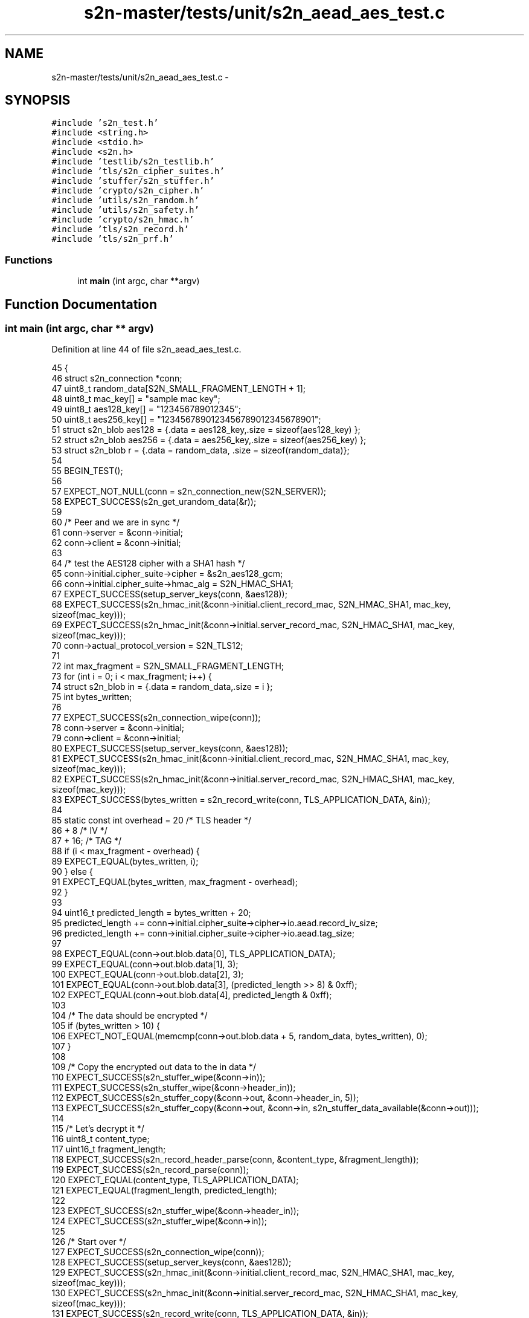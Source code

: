 .TH "s2n-master/tests/unit/s2n_aead_aes_test.c" 3 "Fri Aug 19 2016" "s2n-doxygen-full" \" -*- nroff -*-
.ad l
.nh
.SH NAME
s2n-master/tests/unit/s2n_aead_aes_test.c \- 
.SH SYNOPSIS
.br
.PP
\fC#include 's2n_test\&.h'\fP
.br
\fC#include <string\&.h>\fP
.br
\fC#include <stdio\&.h>\fP
.br
\fC#include <s2n\&.h>\fP
.br
\fC#include 'testlib/s2n_testlib\&.h'\fP
.br
\fC#include 'tls/s2n_cipher_suites\&.h'\fP
.br
\fC#include 'stuffer/s2n_stuffer\&.h'\fP
.br
\fC#include 'crypto/s2n_cipher\&.h'\fP
.br
\fC#include 'utils/s2n_random\&.h'\fP
.br
\fC#include 'utils/s2n_safety\&.h'\fP
.br
\fC#include 'crypto/s2n_hmac\&.h'\fP
.br
\fC#include 'tls/s2n_record\&.h'\fP
.br
\fC#include 'tls/s2n_prf\&.h'\fP
.br

.SS "Functions"

.in +1c
.ti -1c
.RI "int \fBmain\fP (int argc, char **argv)"
.br
.in -1c
.SH "Function Documentation"
.PP 
.SS "int main (int argc, char ** argv)"

.PP
Definition at line 44 of file s2n_aead_aes_test\&.c\&.
.PP
.nf
45 {
46     struct s2n_connection *conn;
47     uint8_t random_data[S2N_SMALL_FRAGMENT_LENGTH + 1];
48     uint8_t mac_key[] = "sample mac key";
49     uint8_t aes128_key[] = "123456789012345";
50     uint8_t aes256_key[] = "1234567890123456789012345678901";
51     struct s2n_blob aes128 = {\&.data = aes128_key,\&.size = sizeof(aes128_key) };
52     struct s2n_blob aes256 = {\&.data = aes256_key,\&.size = sizeof(aes256_key) };
53     struct s2n_blob r = {\&.data = random_data, \&.size = sizeof(random_data)};
54 
55     BEGIN_TEST();
56 
57     EXPECT_NOT_NULL(conn = s2n_connection_new(S2N_SERVER));
58     EXPECT_SUCCESS(s2n_get_urandom_data(&r));
59 
60     /* Peer and we are in sync */
61     conn->server = &conn->initial;
62     conn->client = &conn->initial;
63 
64     /* test the AES128 cipher with a SHA1 hash */
65     conn->initial\&.cipher_suite->cipher = &s2n_aes128_gcm;
66     conn->initial\&.cipher_suite->hmac_alg = S2N_HMAC_SHA1;
67     EXPECT_SUCCESS(setup_server_keys(conn, &aes128));
68     EXPECT_SUCCESS(s2n_hmac_init(&conn->initial\&.client_record_mac, S2N_HMAC_SHA1, mac_key, sizeof(mac_key)));
69     EXPECT_SUCCESS(s2n_hmac_init(&conn->initial\&.server_record_mac, S2N_HMAC_SHA1, mac_key, sizeof(mac_key)));
70     conn->actual_protocol_version = S2N_TLS12;
71 
72     int max_fragment = S2N_SMALL_FRAGMENT_LENGTH;
73     for (int i = 0; i < max_fragment; i++) {
74         struct s2n_blob in = {\&.data = random_data,\&.size = i };
75         int bytes_written;
76 
77         EXPECT_SUCCESS(s2n_connection_wipe(conn));
78         conn->server = &conn->initial;
79         conn->client = &conn->initial;
80         EXPECT_SUCCESS(setup_server_keys(conn, &aes128));
81         EXPECT_SUCCESS(s2n_hmac_init(&conn->initial\&.client_record_mac, S2N_HMAC_SHA1, mac_key, sizeof(mac_key)));
82         EXPECT_SUCCESS(s2n_hmac_init(&conn->initial\&.server_record_mac, S2N_HMAC_SHA1, mac_key, sizeof(mac_key)));
83         EXPECT_SUCCESS(bytes_written = s2n_record_write(conn, TLS_APPLICATION_DATA, &in));
84 
85         static const int overhead = 20 /* TLS header */
86             + 8   /* IV */
87             + 16; /* TAG */
88         if (i < max_fragment - overhead) {
89             EXPECT_EQUAL(bytes_written, i);
90         } else {
91             EXPECT_EQUAL(bytes_written, max_fragment - overhead);
92         }
93 
94         uint16_t predicted_length = bytes_written + 20;
95         predicted_length += conn->initial\&.cipher_suite->cipher->io\&.aead\&.record_iv_size;
96         predicted_length += conn->initial\&.cipher_suite->cipher->io\&.aead\&.tag_size;
97 
98         EXPECT_EQUAL(conn->out\&.blob\&.data[0], TLS_APPLICATION_DATA);
99         EXPECT_EQUAL(conn->out\&.blob\&.data[1], 3);
100         EXPECT_EQUAL(conn->out\&.blob\&.data[2], 3);
101         EXPECT_EQUAL(conn->out\&.blob\&.data[3], (predicted_length >> 8) & 0xff);
102         EXPECT_EQUAL(conn->out\&.blob\&.data[4], predicted_length & 0xff);
103 
104         /* The data should be encrypted */
105         if (bytes_written > 10) {
106             EXPECT_NOT_EQUAL(memcmp(conn->out\&.blob\&.data + 5, random_data, bytes_written), 0);
107         }
108 
109         /* Copy the encrypted out data to the in data */
110         EXPECT_SUCCESS(s2n_stuffer_wipe(&conn->in));
111         EXPECT_SUCCESS(s2n_stuffer_wipe(&conn->header_in));
112         EXPECT_SUCCESS(s2n_stuffer_copy(&conn->out, &conn->header_in, 5));
113         EXPECT_SUCCESS(s2n_stuffer_copy(&conn->out, &conn->in, s2n_stuffer_data_available(&conn->out)));
114 
115         /* Let's decrypt it */
116         uint8_t content_type;
117         uint16_t fragment_length;
118         EXPECT_SUCCESS(s2n_record_header_parse(conn, &content_type, &fragment_length));
119         EXPECT_SUCCESS(s2n_record_parse(conn));
120         EXPECT_EQUAL(content_type, TLS_APPLICATION_DATA);
121         EXPECT_EQUAL(fragment_length, predicted_length);
122 
123         EXPECT_SUCCESS(s2n_stuffer_wipe(&conn->header_in));
124         EXPECT_SUCCESS(s2n_stuffer_wipe(&conn->in));
125 
126         /* Start over */
127         EXPECT_SUCCESS(s2n_connection_wipe(conn));
128         EXPECT_SUCCESS(setup_server_keys(conn, &aes128));
129         EXPECT_SUCCESS(s2n_hmac_init(&conn->initial\&.client_record_mac, S2N_HMAC_SHA1, mac_key, sizeof(mac_key)));
130         EXPECT_SUCCESS(s2n_hmac_init(&conn->initial\&.server_record_mac, S2N_HMAC_SHA1, mac_key, sizeof(mac_key)));
131         EXPECT_SUCCESS(s2n_record_write(conn, TLS_APPLICATION_DATA, &in));
132 
133         /* Now lets corrupt some data and ensure the tests pass */
134         /* Copy the encrypted out data to the in data */
135         EXPECT_SUCCESS(s2n_stuffer_wipe(&conn->in));
136         EXPECT_SUCCESS(s2n_stuffer_wipe(&conn->header_in));
137         EXPECT_SUCCESS(s2n_stuffer_copy(&conn->out, &conn->header_in, 5));
138         EXPECT_SUCCESS(s2n_stuffer_copy(&conn->out, &conn->in, s2n_stuffer_data_available(&conn->out)));
139 
140         /* Tamper the protocol version in the header, and ensure decryption fails, as we use this in the AAD */
141         conn->in\&.blob\&.data[2] = 2;
142         EXPECT_SUCCESS(s2n_record_header_parse(conn, &content_type, &fragment_length));
143         EXPECT_FAILURE(s2n_record_parse(conn));
144         EXPECT_EQUAL(content_type, TLS_APPLICATION_DATA);
145 
146         EXPECT_SUCCESS(s2n_stuffer_wipe(&conn->header_in));
147         EXPECT_SUCCESS(s2n_stuffer_wipe(&conn->in));
148 
149         /* Tamper with the IV and ensure decryption fails */
150         for (int j = 0; j < S2N_TLS_GCM_IV_LEN; j++) {
151             EXPECT_SUCCESS(s2n_connection_wipe(conn));
152             EXPECT_SUCCESS(setup_server_keys(conn, &aes128));
153             EXPECT_SUCCESS(s2n_hmac_init(&conn->initial\&.client_record_mac, S2N_HMAC_SHA1, mac_key, sizeof(mac_key)));
154             EXPECT_SUCCESS(s2n_hmac_init(&conn->initial\&.server_record_mac, S2N_HMAC_SHA1, mac_key, sizeof(mac_key)));
155             EXPECT_SUCCESS(s2n_record_write(conn, TLS_APPLICATION_DATA, &in));
156 
157             /* Copy the encrypted out data to the in data */
158             EXPECT_SUCCESS(s2n_stuffer_wipe(&conn->in));
159             EXPECT_SUCCESS(s2n_stuffer_wipe(&conn->header_in));
160             EXPECT_SUCCESS(s2n_stuffer_copy(&conn->out, &conn->header_in, 5));
161             EXPECT_SUCCESS(s2n_stuffer_copy(&conn->out, &conn->in, s2n_stuffer_data_available(&conn->out)));
162             conn->in\&.blob\&.data[5 + j] ++;
163             EXPECT_SUCCESS(s2n_record_header_parse(conn, &content_type, &fragment_length));
164             EXPECT_FAILURE(s2n_record_parse(conn));
165             EXPECT_EQUAL(content_type, TLS_APPLICATION_DATA);
166 
167             EXPECT_SUCCESS(s2n_stuffer_wipe(&conn->header_in));
168             EXPECT_SUCCESS(s2n_stuffer_wipe(&conn->in));
169         }
170 
171         /* Tamper with the TAG and ensure decryption fails */
172         for (int j = 0; j < S2N_TLS_GCM_TAG_LEN; j++) {
173             EXPECT_SUCCESS(s2n_connection_wipe(conn));
174             EXPECT_SUCCESS(setup_server_keys(conn, &aes128));
175             EXPECT_SUCCESS(s2n_hmac_init(&conn->initial\&.client_record_mac, S2N_HMAC_SHA1, mac_key, sizeof(mac_key)));
176             EXPECT_SUCCESS(s2n_hmac_init(&conn->initial\&.server_record_mac, S2N_HMAC_SHA1, mac_key, sizeof(mac_key)));
177             EXPECT_SUCCESS(s2n_record_write(conn, TLS_APPLICATION_DATA, &in));
178 
179             /* Copy the encrypted out data to the in data */
180             EXPECT_SUCCESS(s2n_stuffer_wipe(&conn->in));
181             EXPECT_SUCCESS(s2n_stuffer_wipe(&conn->header_in));
182             EXPECT_SUCCESS(s2n_stuffer_copy(&conn->out, &conn->header_in, 5));
183             EXPECT_SUCCESS(s2n_stuffer_copy(&conn->out, &conn->in, s2n_stuffer_data_available(&conn->out)));
184             conn->in\&.blob\&.data[s2n_stuffer_data_available(&conn->in) - j - 1] ++;
185             EXPECT_SUCCESS(s2n_record_header_parse(conn, &content_type, &fragment_length));
186             EXPECT_FAILURE(s2n_record_parse(conn));
187             EXPECT_EQUAL(content_type, TLS_APPLICATION_DATA);
188 
189             EXPECT_SUCCESS(s2n_stuffer_wipe(&conn->header_in));
190             EXPECT_SUCCESS(s2n_stuffer_wipe(&conn->in));
191         }
192 
193         /* Tamper with the ciphertext and ensure decryption fails */
194         for (int j = 0; j < i - S2N_TLS_GCM_TAG_LEN; j++) {
195             EXPECT_SUCCESS(s2n_connection_wipe(conn));
196             EXPECT_SUCCESS(setup_server_keys(conn, &aes128));
197             EXPECT_SUCCESS(s2n_hmac_init(&conn->initial\&.client_record_mac, S2N_HMAC_SHA1, mac_key, sizeof(mac_key)));
198             EXPECT_SUCCESS(s2n_hmac_init(&conn->initial\&.server_record_mac, S2N_HMAC_SHA1, mac_key, sizeof(mac_key)));
199             EXPECT_SUCCESS(s2n_record_write(conn, TLS_APPLICATION_DATA, &in));
200 
201             /* Copy the encrypted out data to the in data */
202             EXPECT_SUCCESS(s2n_stuffer_wipe(&conn->in));
203             EXPECT_SUCCESS(s2n_stuffer_wipe(&conn->header_in));
204             EXPECT_SUCCESS(s2n_stuffer_copy(&conn->out, &conn->header_in, 5));
205             EXPECT_SUCCESS(s2n_stuffer_copy(&conn->out, &conn->in, s2n_stuffer_data_available(&conn->out)));
206             conn->in\&.blob\&.data[S2N_TLS_GCM_IV_LEN + j]++;
207             EXPECT_SUCCESS(s2n_record_header_parse(conn, &content_type, &fragment_length));
208             EXPECT_FAILURE(s2n_record_parse(conn));
209             EXPECT_EQUAL(content_type, TLS_APPLICATION_DATA);
210 
211             EXPECT_SUCCESS(s2n_stuffer_wipe(&conn->header_in));
212             EXPECT_SUCCESS(s2n_stuffer_wipe(&conn->in));
213         }
214     }
215     EXPECT_SUCCESS(conn->initial\&.cipher_suite->cipher->destroy_key(&conn->initial\&.server_key));
216     EXPECT_SUCCESS(conn->initial\&.cipher_suite->cipher->destroy_key(&conn->initial\&.client_key));
217     EXPECT_SUCCESS(s2n_connection_free(conn));
218 
219     /* test the AES256 cipher with a SHA1 hash */
220     EXPECT_NOT_NULL(conn = s2n_connection_new(S2N_SERVER));
221     conn->initial\&.cipher_suite->cipher = &s2n_aes256_gcm;
222     conn->initial\&.cipher_suite->hmac_alg = S2N_HMAC_SHA1;
223     EXPECT_SUCCESS(setup_server_keys(conn, &aes256));
224     EXPECT_SUCCESS(s2n_hmac_init(&conn->initial\&.client_record_mac, S2N_HMAC_SHA1, mac_key, sizeof(mac_key)));
225     EXPECT_SUCCESS(s2n_hmac_init(&conn->initial\&.server_record_mac, S2N_HMAC_SHA1, mac_key, sizeof(mac_key)));
226     conn->actual_protocol_version = S2N_TLS12;
227 
228     for (int i = 0; i <= max_fragment + 1; i++) {
229         struct s2n_blob in = {\&.data = random_data,\&.size = i };
230         int bytes_written;
231 
232         EXPECT_SUCCESS(s2n_connection_wipe(conn));
233         conn->initial\&.cipher_suite->cipher = &s2n_aes256_gcm;
234         EXPECT_SUCCESS(setup_server_keys(conn, &aes256));
235         EXPECT_SUCCESS(s2n_hmac_init(&conn->initial\&.client_record_mac, S2N_HMAC_SHA1, mac_key, sizeof(mac_key)));
236         EXPECT_SUCCESS(s2n_hmac_init(&conn->initial\&.server_record_mac, S2N_HMAC_SHA1, mac_key, sizeof(mac_key)));
237         conn->actual_protocol_version = S2N_TLS12;
238         EXPECT_SUCCESS(bytes_written = s2n_record_write(conn, TLS_APPLICATION_DATA, &in));
239 
240         static const int overhead = 20 /* TLS header */
241             + 8   /* IV */
242             + 16; /* TAG */
243         if (i < max_fragment - overhead) {
244             EXPECT_EQUAL(bytes_written, i);
245         } else {
246             EXPECT_EQUAL(bytes_written, max_fragment - overhead);
247         }
248 
249         uint16_t predicted_length = bytes_written + 20;
250         predicted_length += conn->initial\&.cipher_suite->cipher->io\&.aead\&.record_iv_size;
251         predicted_length += conn->initial\&.cipher_suite->cipher->io\&.aead\&.tag_size;
252 
253         EXPECT_EQUAL(conn->out\&.blob\&.data[0], TLS_APPLICATION_DATA);
254         EXPECT_EQUAL(conn->out\&.blob\&.data[1], 3);
255         EXPECT_EQUAL(conn->out\&.blob\&.data[2], 3);
256         EXPECT_EQUAL(conn->out\&.blob\&.data[3], (predicted_length >> 8) & 0xff);
257         EXPECT_EQUAL(conn->out\&.blob\&.data[4], predicted_length & 0xff);
258 
259         /* The data should be encrypted */
260         if (bytes_written > 10) {
261             EXPECT_NOT_EQUAL(memcmp(conn->out\&.blob\&.data + 5, random_data, bytes_written), 0);
262         }
263 
264         /* Copy the encrypted out data to the in data */
265         EXPECT_SUCCESS(s2n_stuffer_wipe(&conn->in));
266         EXPECT_SUCCESS(s2n_stuffer_wipe(&conn->header_in));
267         EXPECT_SUCCESS(s2n_stuffer_copy(&conn->out, &conn->header_in, 5));
268         EXPECT_SUCCESS(s2n_stuffer_copy(&conn->out, &conn->in, s2n_stuffer_data_available(&conn->out)));
269 
270         /* Let's decrypt it */
271         uint8_t content_type;
272         uint16_t fragment_length;
273         EXPECT_SUCCESS(s2n_record_header_parse(conn, &content_type, &fragment_length));
274         EXPECT_SUCCESS(s2n_record_parse(conn));
275         EXPECT_EQUAL(content_type, TLS_APPLICATION_DATA);
276         EXPECT_EQUAL(fragment_length, predicted_length);
277 
278         EXPECT_SUCCESS(s2n_stuffer_wipe(&conn->header_in));
279         EXPECT_SUCCESS(s2n_stuffer_wipe(&conn->in));
280 
281         EXPECT_SUCCESS(s2n_connection_wipe(conn));
282         conn->initial\&.cipher_suite->cipher = &s2n_aes256_gcm;
283         EXPECT_SUCCESS(setup_server_keys(conn, &aes256));
284         EXPECT_SUCCESS(s2n_hmac_init(&conn->initial\&.client_record_mac, S2N_HMAC_SHA1, mac_key, sizeof(mac_key)));
285         EXPECT_SUCCESS(s2n_hmac_init(&conn->initial\&.server_record_mac, S2N_HMAC_SHA1, mac_key, sizeof(mac_key)));
286         conn->actual_protocol_version = S2N_TLS12;
287         EXPECT_SUCCESS(s2n_record_write(conn, TLS_APPLICATION_DATA, &in));
288 
289         /* Now lets corrupt some data and ensure the tests pass */
290         /* Copy the encrypted out data to the in data */
291         EXPECT_SUCCESS(s2n_stuffer_wipe(&conn->in));
292         EXPECT_SUCCESS(s2n_stuffer_wipe(&conn->header_in));
293         EXPECT_SUCCESS(s2n_stuffer_copy(&conn->out, &conn->header_in, 5));
294         EXPECT_SUCCESS(s2n_stuffer_copy(&conn->out, &conn->in, s2n_stuffer_data_available(&conn->out)));
295 
296         /* Tamper with the protocol version in the header, and ensure decryption fails, as we use this in the AAD */
297         conn->in\&.blob\&.data[2] = 2;
298         EXPECT_SUCCESS(s2n_record_header_parse(conn, &content_type, &fragment_length));
299         EXPECT_FAILURE(s2n_record_parse(conn));
300         EXPECT_EQUAL(content_type, TLS_APPLICATION_DATA);
301 
302         EXPECT_SUCCESS(s2n_stuffer_wipe(&conn->header_in));
303         EXPECT_SUCCESS(s2n_stuffer_wipe(&conn->in));
304 
305         /* Tamper with the IV and ensure decryption fails */
306         for (int j = 0; j < S2N_TLS_GCM_IV_LEN; j++) {
307             EXPECT_SUCCESS(s2n_connection_wipe(conn));
308             conn->initial\&.cipher_suite->cipher = &s2n_aes256_gcm;
309             EXPECT_SUCCESS(setup_server_keys(conn, &aes256));
310             EXPECT_SUCCESS(s2n_hmac_init(&conn->initial\&.client_record_mac, S2N_HMAC_SHA1, mac_key, sizeof(mac_key)));
311             EXPECT_SUCCESS(s2n_hmac_init(&conn->initial\&.server_record_mac, S2N_HMAC_SHA1, mac_key, sizeof(mac_key)));
312             conn->actual_protocol_version = S2N_TLS12;
313             EXPECT_SUCCESS(s2n_record_write(conn, TLS_APPLICATION_DATA, &in));
314 
315             /* Copy the encrypted out data to the in data */
316             EXPECT_SUCCESS(s2n_stuffer_wipe(&conn->in));
317             EXPECT_SUCCESS(s2n_stuffer_wipe(&conn->header_in));
318             EXPECT_SUCCESS(s2n_stuffer_copy(&conn->out, &conn->header_in, 5));
319             EXPECT_SUCCESS(s2n_stuffer_copy(&conn->out, &conn->in, s2n_stuffer_data_available(&conn->out)));
320             conn->in\&.blob\&.data[5 + j] ++;
321             EXPECT_SUCCESS(s2n_record_header_parse(conn, &content_type, &fragment_length));
322             EXPECT_FAILURE(s2n_record_parse(conn));
323             EXPECT_EQUAL(content_type, TLS_APPLICATION_DATA);
324 
325             EXPECT_SUCCESS(s2n_stuffer_wipe(&conn->header_in));
326             EXPECT_SUCCESS(s2n_stuffer_wipe(&conn->in));
327         }
328 
329         /* Tamper with the TAG and ensure decryption fails */
330         for (int j = 0; j < S2N_TLS_GCM_TAG_LEN; j++) {
331             EXPECT_SUCCESS(s2n_connection_wipe(conn));
332             conn->initial\&.cipher_suite->cipher = &s2n_aes256_gcm;
333             EXPECT_SUCCESS(setup_server_keys(conn, &aes256));
334             EXPECT_SUCCESS(s2n_hmac_init(&conn->initial\&.client_record_mac, S2N_HMAC_SHA1, mac_key, sizeof(mac_key)));
335             EXPECT_SUCCESS(s2n_hmac_init(&conn->initial\&.server_record_mac, S2N_HMAC_SHA1, mac_key, sizeof(mac_key)));
336             conn->actual_protocol_version = S2N_TLS12;
337             EXPECT_SUCCESS(s2n_record_write(conn, TLS_APPLICATION_DATA, &in));
338 
339             /* Copy the encrypted out data to the in data */
340             EXPECT_SUCCESS(s2n_stuffer_wipe(&conn->in));
341             EXPECT_SUCCESS(s2n_stuffer_wipe(&conn->header_in));
342             EXPECT_SUCCESS(s2n_stuffer_copy(&conn->out, &conn->header_in, 5));
343             EXPECT_SUCCESS(s2n_stuffer_copy(&conn->out, &conn->in, s2n_stuffer_data_available(&conn->out)));
344             conn->in\&.blob\&.data[s2n_stuffer_data_available(&conn->in) - j - 1] ++;
345             EXPECT_SUCCESS(s2n_record_header_parse(conn, &content_type, &fragment_length));
346             EXPECT_FAILURE(s2n_record_parse(conn));
347             EXPECT_EQUAL(content_type, TLS_APPLICATION_DATA);
348 
349             EXPECT_SUCCESS(s2n_stuffer_wipe(&conn->header_in));
350             EXPECT_SUCCESS(s2n_stuffer_wipe(&conn->in));
351         }
352 
353         /* Tamper with the ciphertext and ensure decryption fails */
354         for (int j = S2N_TLS_GCM_IV_LEN; j < i - S2N_TLS_GCM_TAG_LEN; j++) {
355             EXPECT_SUCCESS(s2n_connection_wipe(conn));
356             conn->initial\&.cipher_suite->cipher = &s2n_aes256_gcm;
357             EXPECT_SUCCESS(setup_server_keys(conn, &aes256));
358             EXPECT_SUCCESS(s2n_hmac_init(&conn->initial\&.client_record_mac, S2N_HMAC_SHA1, mac_key, sizeof(mac_key)));
359             EXPECT_SUCCESS(s2n_hmac_init(&conn->initial\&.server_record_mac, S2N_HMAC_SHA1, mac_key, sizeof(mac_key)));
360             conn->actual_protocol_version = S2N_TLS12;
361             EXPECT_SUCCESS(s2n_record_write(conn, TLS_APPLICATION_DATA, &in));
362 
363             /* Copy the encrypted out data to the in data */
364             EXPECT_SUCCESS(s2n_stuffer_wipe(&conn->in));
365             EXPECT_SUCCESS(s2n_stuffer_wipe(&conn->header_in));
366             EXPECT_SUCCESS(s2n_stuffer_copy(&conn->out, &conn->header_in, 5));
367             EXPECT_SUCCESS(s2n_stuffer_copy(&conn->out, &conn->in, s2n_stuffer_data_available(&conn->out)));
368             conn->in\&.blob\&.data[j]++;
369             EXPECT_SUCCESS(s2n_record_header_parse(conn, &content_type, &fragment_length));
370             EXPECT_FAILURE(s2n_record_parse(conn));
371             EXPECT_EQUAL(content_type, TLS_APPLICATION_DATA);
372 
373             EXPECT_SUCCESS(s2n_stuffer_wipe(&conn->header_in));
374             EXPECT_SUCCESS(s2n_stuffer_wipe(&conn->in));
375         }
376     }
377     EXPECT_SUCCESS(conn->initial\&.cipher_suite->cipher->destroy_key(&conn->initial\&.server_key));
378     EXPECT_SUCCESS(conn->initial\&.cipher_suite->cipher->destroy_key(&conn->initial\&.client_key));
379     EXPECT_SUCCESS(s2n_connection_free(conn));
380 
381     END_TEST();
382 }
.fi
.SH "Author"
.PP 
Generated automatically by Doxygen for s2n-doxygen-full from the source code\&.
